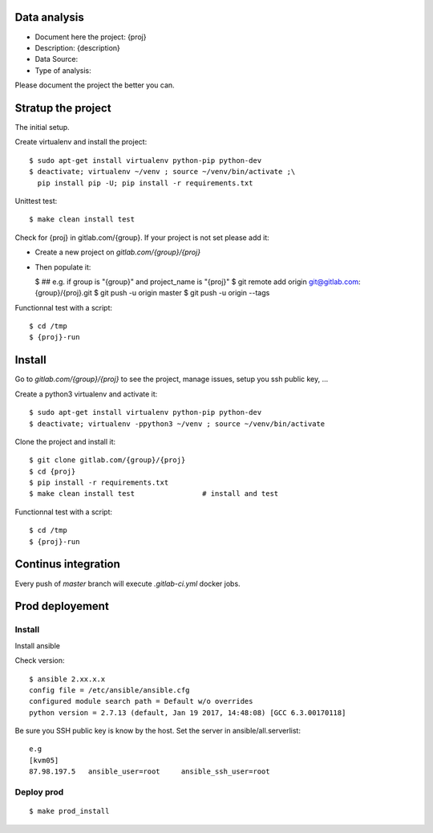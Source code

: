 Data analysis
==============
- Document here the project: {proj}
- Description: {description}
- Data Source:
- Type of analysis:

Please document the project the better you can.

Stratup the project
=====================
The initial setup.

Create virtualenv and install the project::

  $ sudo apt-get install virtualenv python-pip python-dev
  $ deactivate; virtualenv ~/venv ; source ~/venv/bin/activate ;\
    pip install pip -U; pip install -r requirements.txt

Unittest test::

  $ make clean install test


Check for {proj} in gitlab.com/{group}.
If your project is not set please add it:

- Create a new project on `gitlab.com/{group}/{proj}`
- Then populate it:

  $ ##   e.g. if group is "{group}" and project_name is "{proj}"
  $ git remote add origin git@gitlab.com:{group}/{proj}.git
  $ git push -u origin master
  $ git push -u origin --tags

Functionnal test with a script::

  $ cd /tmp
  $ {proj}-run

Install
==========
Go to `gitlab.com/{group}/{proj}` to see the project, manage issues,
setup you ssh public key, ...

Create a python3 virtualenv and activate it::

  $ sudo apt-get install virtualenv python-pip python-dev
  $ deactivate; virtualenv -ppython3 ~/venv ; source ~/venv/bin/activate

Clone the project and install it::

  $ git clone gitlab.com/{group}/{proj}
  $ cd {proj}
  $ pip install -r requirements.txt
  $ make clean install test                # install and test

Functionnal test with a script::

  $ cd /tmp
  $ {proj}-run

Continus integration
=====================
Every push of `master` branch will execute `.gitlab-ci.yml` docker jobs.

Prod deployement
================


Install
---------
Install ansible

Check version::

 $ ansible 2.xx.x.x
 config file = /etc/ansible/ansible.cfg
 configured module search path = Default w/o overrides
 python version = 2.7.13 (default, Jan 19 2017, 14:48:08) [GCC 6.3.00170118]

Be sure you SSH public key is know by the host.
Set the server in ansible/all.serverlist::

 e.g
 [kvm05]
 87.98.197.5   ansible_user=root     ansible_ssh_user=root


Deploy prod
------------
::

 $ make prod_install
